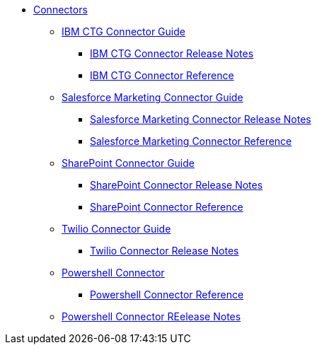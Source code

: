 // Connectors TOC File

* link:/connectors/[Connectors]
** link:/connectors/ibm-ctg-connector[IBM CTG Connector Guide]
*** link:/connectors/ibm-ctg-connector-release-notes[IBM CTG Connector Release Notes]
*** link:/connectors/ibm-ctg-connector-reference[IBM CTG Connector Reference]
** link:/connectors/salesforce-mktg-connector[Salesforce Marketing Connector Guide]
*** link:/connectors/salesforce-mktg-connector-release-notes[Salesforce Marketing Connector Release Notes]
*** link:/connectors/salesforce-mktg-connector-reference[Salesforce Marketing Connector Reference]
** link:/connectors/sharepoint-connector[SharePoint Connector Guide]
*** link:/connectors/sharepoint-connector-release-notes[SharePoint Connector Release Notes]
*** link:/connectors/sharepoint-connector-reference[SharePoint Connector Reference]
** link:/connectors/twilio-connector[Twilio Connector Guide]
*** link:/connectors/twilio-connector-release-notes[Twilio Connector Release Notes]
** link:/connectors/microsoft-powershell-connector[Powershell Connector]
*** link:/connectors/microsoft-powershell-connector-reference[Powershell Connector Reference]
** link:/connectors/microsoft-powershell-connector-release-notes[Powershell Connector REelease Notes]